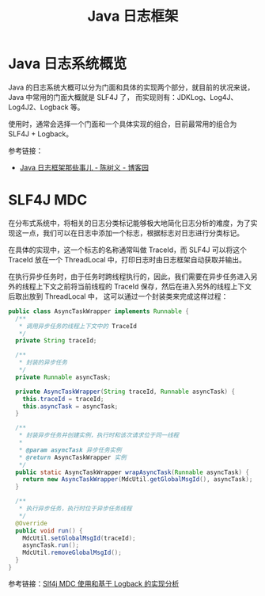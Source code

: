 #+TITLE:      Java 日志框架

* 目录                                                    :TOC_4_gh:noexport:
- [[#java-日志系统概览][Java 日志系统概览]]
- [[#slf4j-mdc][SLF4J MDC]]

* Java 日志系统概览
  Java 的日志系统大概可以分为门面和具体的实现两个部分，就目前的状况来说，Java 中常用的门面大概就是 SLF4J 了，
  而实现则有：JDKLog、Log4J、Log4J2、Logback 等。

  使用时，通常会选择一个门面和一个具体实现的组合，目前最常用的组合为 SLF4J + Logback。

  参考链接：
  + [[https://www.cnblogs.com/chanshuyi/p/something_about_java_log_framework.html][Java 日志框架那些事儿 - 陈树义 - 博客园]]

* SLF4J MDC
  在分布式系统中，将相关的日志分类标记能够极大地简化日志分析的难度，为了实现这一点，我们可以在日志中添加一个标志，根据标志对日志进行分类标记。

  在具体的实现中，这一个标志的名称通常叫做 TraceId，而 SLF4J 可以将这个 TraceId 放在一个 ThreadLocal 中，打印日志时由日志框架自动获取并输出。

  在执行异步任务时，由于任务时跨线程执行的，因此，我们需要在异步任务进入另外的线程上下文之前将当前线程的 TraceId 保存，然后在进入另外的线程上下文后取出放到 ThreadLocal 中，
  这可以通过一个封装类来完成这样过程：
  #+begin_src java
    public class AsyncTaskWrapper implements Runnable {
      /**
       ,* 调用异步任务的线程上下文中的 TraceId
       ,*/
      private String traceId;

      /**
       ,* 封装的异步任务
       ,*/
      private Runnable asyncTask;

      private AsyncTaskWrapper(String traceId, Runnable asyncTask) {
        this.traceId = traceId;
        this.asyncTask = asyncTask;
      }

      /**
       ,* 封装异步任务并创建实例，执行时和该次请求位于同一线程
       ,*
       ,* @param asyncTask 异步任务实例
       ,* @return AsyncTaskWrapper 实例
       ,*/
      public static AsyncTaskWrapper wrapAsyncTask(Runnable asyncTask) {
        return new AsyncTaskWrapper(MdcUtil.getGlobalMsgId(), asyncTask);
      }

      /**
       ,* 执行异步任务，执行时位于异步任务线程
       ,*/
      @Override
      public void run() {
        MdcUtil.setGlobalMsgId(traceId);
        asyncTask.run();
        MdcUtil.removeGlobalMsgId();
      }
    }

  #+end_src

  参考链接：[[https://ketao1989.github.io/2015/04/29/LogBack-Implemention-And-Slf4j-Mdc][Slf4j MDC 使用和基于 Logback 的实现分析]]

